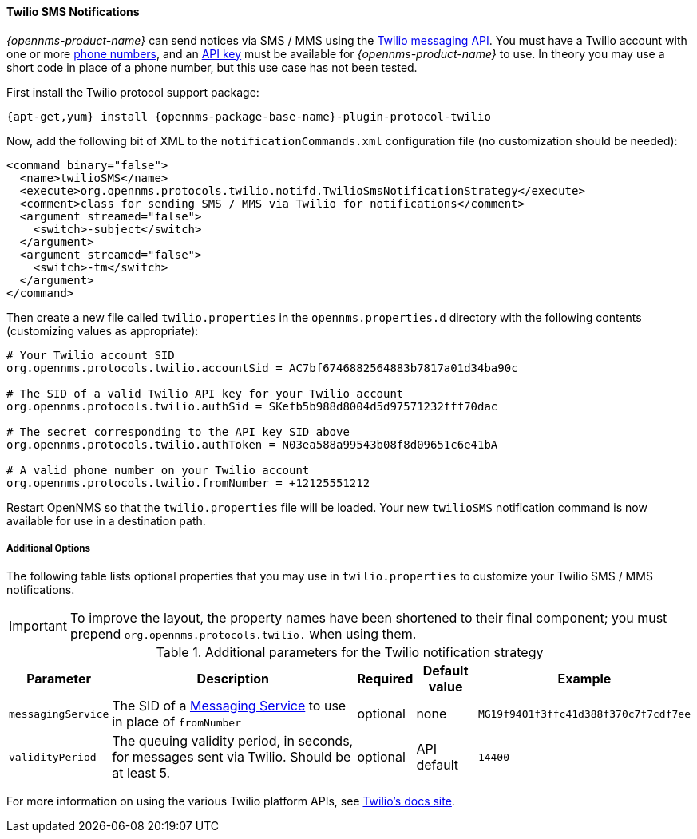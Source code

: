 
// Allow GitHub image rendering
:imagesdir: ../images

[[ga-notifications-strategy-twilio]]
==== Twilio SMS Notifications

_{opennms-product-name}_ can send notices via SMS / MMS using the link:https://www.twilio.com/[Twilio] link:https://www.twilio.com/docs/api/rest/sending-messages[messaging API].
You must have a Twilio account with one or more link:https://www.twilio.com/console/phone-numbers/incoming[phone numbers], and an link:https://www.twilio.com/console/sms/dev-tools/api-keys[API key] must be available for _{opennms-product-name}_ to use.
In theory you may use a short code in place of a phone number, but this use case has not been tested.

First install the Twilio protocol support package:

[source, shell]
----
{apt-get,yum} install {opennms-package-base-name}-plugin-protocol-twilio
----

Now, add the following bit of XML to the `notificationCommands.xml` configuration file (no customization should be needed):

[source, xml]
----
<command binary="false">
  <name>twilioSMS</name>
  <execute>org.opennms.protocols.twilio.notifd.TwilioSmsNotificationStrategy</execute>
  <comment>class for sending SMS / MMS via Twilio for notifications</comment>
  <argument streamed="false">
    <switch>-subject</switch>
  </argument>
  <argument streamed="false">
    <switch>-tm</switch>
  </argument>
</command>
----

Then create a new file called `twilio.properties` in the `opennms.properties.d` directory with the following contents (customizing values as appropriate):

[source, properties]
----
# Your Twilio account SID
org.opennms.protocols.twilio.accountSid = AC7bf6746882564883b7817a01d34ba90c

# The SID of a valid Twilio API key for your Twilio account
org.opennms.protocols.twilio.authSid = SKefb5b988d8004d5d97571232fff70dac

# The secret corresponding to the API key SID above
org.opennms.protocols.twilio.authToken = N03ea588a99543b08f8d09651c6e41bA

# A valid phone number on your Twilio account
org.opennms.protocols.twilio.fromNumber = +12125551212
----

Restart OpenNMS so that the `twilio.properties` file will be loaded. Your new `twilioSMS` notification command is now available for use in a destination path.

===== Additional Options
The following table lists optional properties that you may use in `twilio.properties` to customize your Twilio SMS / MMS notifications.

IMPORTANT: To improve the layout, the property names have been shortened to their final component; you must prepend `org.opennms.protocols.twilio.` when using them.

.Additional parameters for the Twilio notification strategy
[options="header, autowidth"]
|===
| Parameter          | Description                                                                     | Required | Default value   | Example
| `messagingService` | The SID of a https://www.twilio.com/console/sms/services[Messaging Service] to use in place of `fromNumber`  | optional | none        | `MG19f9401f3ffc41d388f370c7f7cdf7ee`
| `validityPeriod`   | The queuing validity period, in seconds, for messages sent via Twilio. Should be at least 5.                 | optional | API default | `14400`
|===

For more information on using the various Twilio platform APIs, see link:https://www.twilio.com/docs/[Twilio's docs site].
